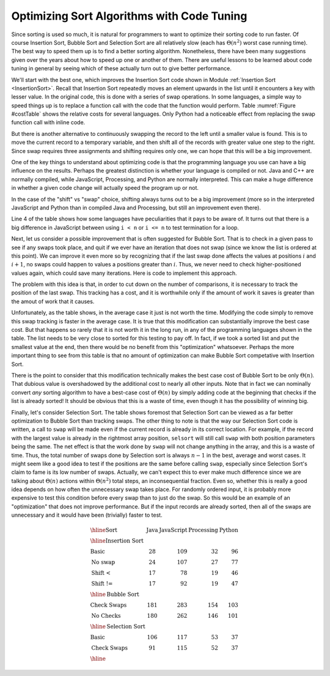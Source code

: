 .. This file is part of the OpenDSA eTextbook project. See
.. http://algoviz.org/OpenDSA for more details.
.. Copyright (c) 2012-2013 by the OpenDSA Project Contributors, and
.. distributed under an MIT open source license.

.. avmetadata::
   :author: Cliff Shaffer
   :prerequisites: ExchangeSort
   :topic: Sorting, Code Tuning

Optimizing Sort Algorithms with Code Tuning
===========================================

Since sorting is used so much, it is natural for programmers to want
to optimize their sorting code to run faster.
Of course Insertion Sort, Bubble Sort and Selection Sort are all
relatively slow (each has :math:`\Theta(n^2)` worst case running
time).
The best way to speed them up is to find a better sorting algorithm.
Nonetheless, there have been many suggestions given over the years
about how to speed up one or another of them.
There are useful lessons to be learned about code tuning in general by
seeing which of these actually turn out to give better performance.


We'll start with the best one, which improves 
the Insertion Sort code shown in Module
:ref:`Insertion Sort <InsertionSort>`.
Recall that Insertion Sort repeatedly moves an element upwards in the
list until it encounters a key with lesser value.
In the original code, this is done with a series of swap operations.
In some languages, a simple way to speed things up is to replace a
function call with the code that the function would perform.
Table :numref:`Figure #costTable` shows the relative costs for several
languages.
Only Python had a noticeable effect from replacing the swap function
call with inline code.

But there is another alternative to continuously swapping the record
to the left until a smaller value is found.
This is to move the current record to a temporary
variable, and then shift all of the records with greater value one
step to the right.
Since swap requires three assignments and shifting requires only one,
we can hope that this will be a big improvement.

One of the key things to understand about optimizing code is that the
programming language you use can have a big influence on the
results.
Perhaps the greatest distinction is whether your language is compiled
or not.
Java and C++ are normally compiled, while JavaScript, Processing, and
Python are normally interpreted.
This can make a huge difference in whether a given code change will
actually speed the program up or not.

In the case of the "shift" vs "swap" choice, shifting always turns out
to be a big improvement (more so in the interpreted JavaScript and
Python than in compiled Java and Processing, but still an improvement
even there).

Line 4 of the table shows how some languages have peculiarities that
it pays to be aware of.
It turns out that there is a big difference in JavaScript between
using ``i < n`` or ``i <= n`` to test termination for a loop.

Next, let us consider a possible improvement that is often suggested
for Bubble Sort.
That is to check in a given pass to see if any swaps took place, and
quit if we ever have an iteration that does not swap (since we know
the list is ordered at this point).
We can improve it even more so by recognizing that if the last swap
done affects the values at positions :math:`i` and :math:`i+1`, no
swaps could happen to values a positions greater than :math:`i`.
Thus, we never need to check higher-positioned values again, which
could save many iterations. Here is code to implement this approach.

.. codeinclude:: Sorting/Bubblesort.pde 
   :tag: BubblesortCheck        

The problem with this idea is that, in order to cut down on the number
of comparisons, it is necessary to track the position of the last swap.
This tracking has a cost, and it is worthwhile only if the amount of
work it saves is greater than the amout of work that it causes.

Unfortunately, as the table shows, in the average case it just is not
worth the time. Modifying the code simply to remove this swap tracking
is faster in the average case.
It is true that this modification can substantially improve the best
case cost. But that happens so rarely that it is not worth it in the
long run, in any of the programming languages shown in the table.
The list needs to be very close to sorted for this testing to pay off.
In fact, if we took a sorted list and put the smallest value at the
end, then there would be no benefit from this "optimization"
whatsoever.
Perhaps the more important thing to see from this table is that no
amount of optimization can make Bubble Sort competative with Insertion
Sort.

There is the point to consider that this modification technically
makes the best case cost of Bubble Sort to be only :math:`\Theta(n)`.
That dubious value is overshadowed by the additional cost to nearly
all other inputs.
Note that in fact we can nominally convert *any* sorting algorithm to
have a best-case cost of :math:`\Theta(n)` by simply adding code at
the beginning that checks if the list is already sorted!
It should be obvious that this is a waste of time, even though it has
the possibility of winning big.

Finally, let's consider Selection Sort.
The table shows foremost that Selection Sort can be viewed as a far
better optimization to Bubble Sort than tracking swaps.
The other thing to note is that the way our Selection Sort code is
written, a call to ``swap`` will be made even if the current
record is already in its correct location.
For example, if the record with the largest value is already in the
rightmost array position, ``selsort`` will still call ``swap`` with
both position parameters being the same.
The net effect is that the work done by ``swap`` will not change
anything in the array, and this is a waste of time.
Thus, the total number of swaps done by Selection sort is always
:math:`n-1` in the best, average and worst cases.
It might seem like a good idea to test if the positions are the same
before calling ``swap``, especially since Selection Sort's claim to
fame is its low number of swaps.
Actually, we can't expect this to ever make much difference since we
are talking about :math:`\Theta(n)` actions within :math:`\Theta(n^2)`
total steps, an inconsequential fraction.
Even so, whether this is really a good idea depends on how often the
unnecessary swap takes place.
For randomly ordered input, it is probably  more expensive to test
this condition before every swap than to just do the swap.
So this would be an example of an "optimization" that does not improve
performance.
But if the input records are already sorted, then all of the swaps are
unnecessary and it would have been (trivially) faster to test.

.. math::

   \begin{array}{l|rrrr}
   \hline
   \textbf{Sort} & \textbf{Java}& \textbf{JavaScript} & \textbf{Processing}&
   \textbf{Python}\\
   \hline
   \textbf{Insertion Sort}\\
   \textbf{Basic}       &  28 & 109 &  32 &  96\\
   \textbf{No swap}     &  24 & 107 &  27 &  77\\
   \textbf{Shift <}   &  17 &  78 &  19 &  46\\
   \textbf{Shift !=}  &  17 &  92 &  19 &  47\\
   \hline
   \textbf{Bubble Sort}\\
   \textbf{Check Swaps} & 181 & 283 & 154 & 103\\
   \textbf{No Checks}   & 180 & 262 & 146 & 101\\
   \hline
   \textbf{Selection Sort}\\
   \textbf{Basic}       & 106 & 117 &  53 &  37\\
   \textbf{Check Swaps} &  91 & 115 &  52 &  37\\
   \hline
   \end{array}
